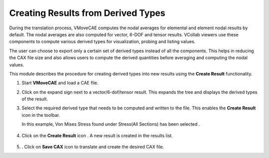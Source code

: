 Creating Results from Derived Types
=====================================

During the translation process, VMoveCAE computes the nodal averages for elemental and element nodal results by default. The nodal averages are also computed for vector, 6-DOF and tensor results. VCollab viewers use these components to compute various derived types for visualization, probing and listing values.

The user can choose to export only a certain set of derived types instead of all the components. This helps in reducing the CAX file size and also allows users to compute the derived quantities before averaging and computing the nodal values. 

This module describes the procedure for creating derived types into new results using the **Create Result** |Create Result| functionality.

#. Start **VMoveCAE** and load a CAE file.

#. Click on the expand sign next to a vector/6-dof/tensor result. This expands the tree and displays the derived types of the result.

#. Select the required derived type that needs to be computed and written to the file. This enables the  **Create Result** |Create Result| icon in the toolbar.

   In this example, Von Mises Stress found under Stress(All Sections) has been selected . 

      |Select DerivedType|

#. Click on the **Create Result** icon |Create Result|. A new result is created in the results list.

       |Created Result DerivedType| 

#. . Click on **Save CAX** icon to translate and create the desired CAX file.


.. |Create Result| image:: images/create-results.png 
.. |Select DerivedType| image:: images/select-derivedtype.png 
.. |Created Result DerivedType| image:: images/created-result-derivedtype.png

